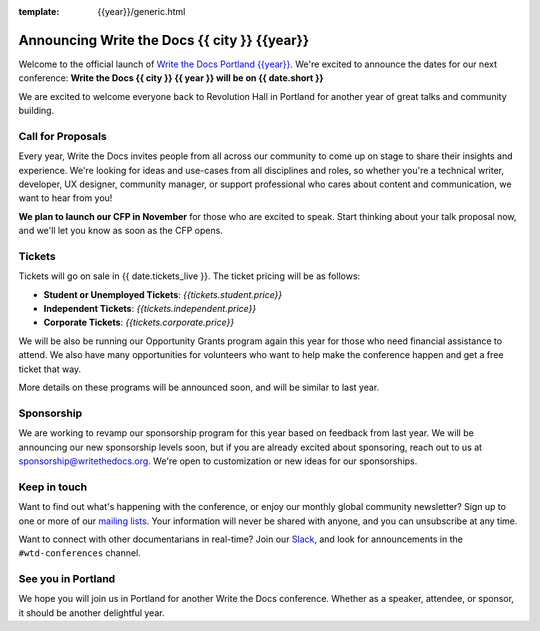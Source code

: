 :template: {{year}}/generic.html

.. post:: Oct 12, 2023
   :tags: {{shortcode}}-{{year}}

Announcing Write the Docs {{ city }} {{year}}
===========================================

Welcome to the official launch of `Write the Docs Portland {{year}} <https://www.writethedocs.org/conf/{{ shortcode }}/{{ year }}/>`_.
We're excited to announce the dates for our next conference:
**Write the Docs {{ city }} {{ year }} will be on {{ date.short }}**

We are excited to welcome everyone back to Revolution Hall in Portland for another year of great talks and community building.

Call for Proposals
------------------

Every year, Write the Docs invites people from all across our community to come up on stage to share their insights and experience.
We're looking for ideas and use-cases from all disciplines and roles, so whether you're a technical writer, developer, UX designer, community manager, or support professional who cares about content and communication, we want to hear from you!

**We plan to launch our CFP in November** for those who are excited to speak.
Start thinking about your talk proposal now,
and we'll let you know as soon as the CFP opens.


Tickets
-------

Tickets will go on sale in {{ date.tickets_live }}.
The ticket pricing will be as follows:

* **Student or Unemployed Tickets**: *{{tickets.student.price}}*
* **Independent Tickets**: *{{tickets.independent.price}}*
* **Corporate Tickets**: *{{tickets.corporate.price}}*

We will be also be running our Opportunity Grants program again this year for those who need financial assistance to attend.
We also have many opportunities for volunteers who want to help make the conference happen and get a free ticket that way.

More details on these programs will be announced soon,
and will be similar to last year.

Sponsorship
-----------

We are working to revamp our sponsorship program for this year based on feedback from last year.
We will be announcing our new sponsorship levels soon,
but if you are already excited about sponsoring, reach out to us at sponsorship@writethedocs.org.
We're open to customization or new ideas for our sponsorships.

Keep in touch
-------------

Want to find out what's happening with the conference,
or enjoy our monthly global community newsletter?
Sign up to one or more of our `mailing lists <https://www.writethedocs.org/newsletter/>`_. Your information will never be shared with anyone, and you can unsubscribe at any time.

Want to connect with other documentarians in real-time?
Join our `Slack <https://www.writethedocs.org/slack/>`_,
and look for announcements in the ``#wtd-conferences`` channel.

See you in Portland
-------------------

We hope you will join us in Portland for another Write the Docs conference.
Whether as a speaker, attendee, or sponsor, it should be another delightful year.
